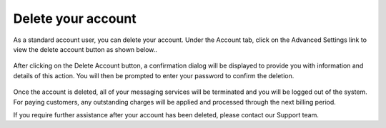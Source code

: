 Delete your account
================================

As a standard account user, you can delete your account. Under the Account tab, click on the Advanced Settings link to view the delete account button as shown below..

.. figure:: ../img/delete_account_advanced_settings.png

After clicking on the Delete Account button, a confirmation dialog will be displayed to provide you with information and details of this action. You will then be prompted to enter your password to confirm the deletion.

.. figure:: ../img/delete_account_confirmation_popup.png

.. figure:: ../img/delete_account_success_msg.png

Once the account is deleted, all of your messaging services will be terminated and you will be logged out of the system. For paying customers, any outstanding charges will be applied and processed through the next billing period.

If you require further assistance after your account has been deleted, please contact our Support team.
